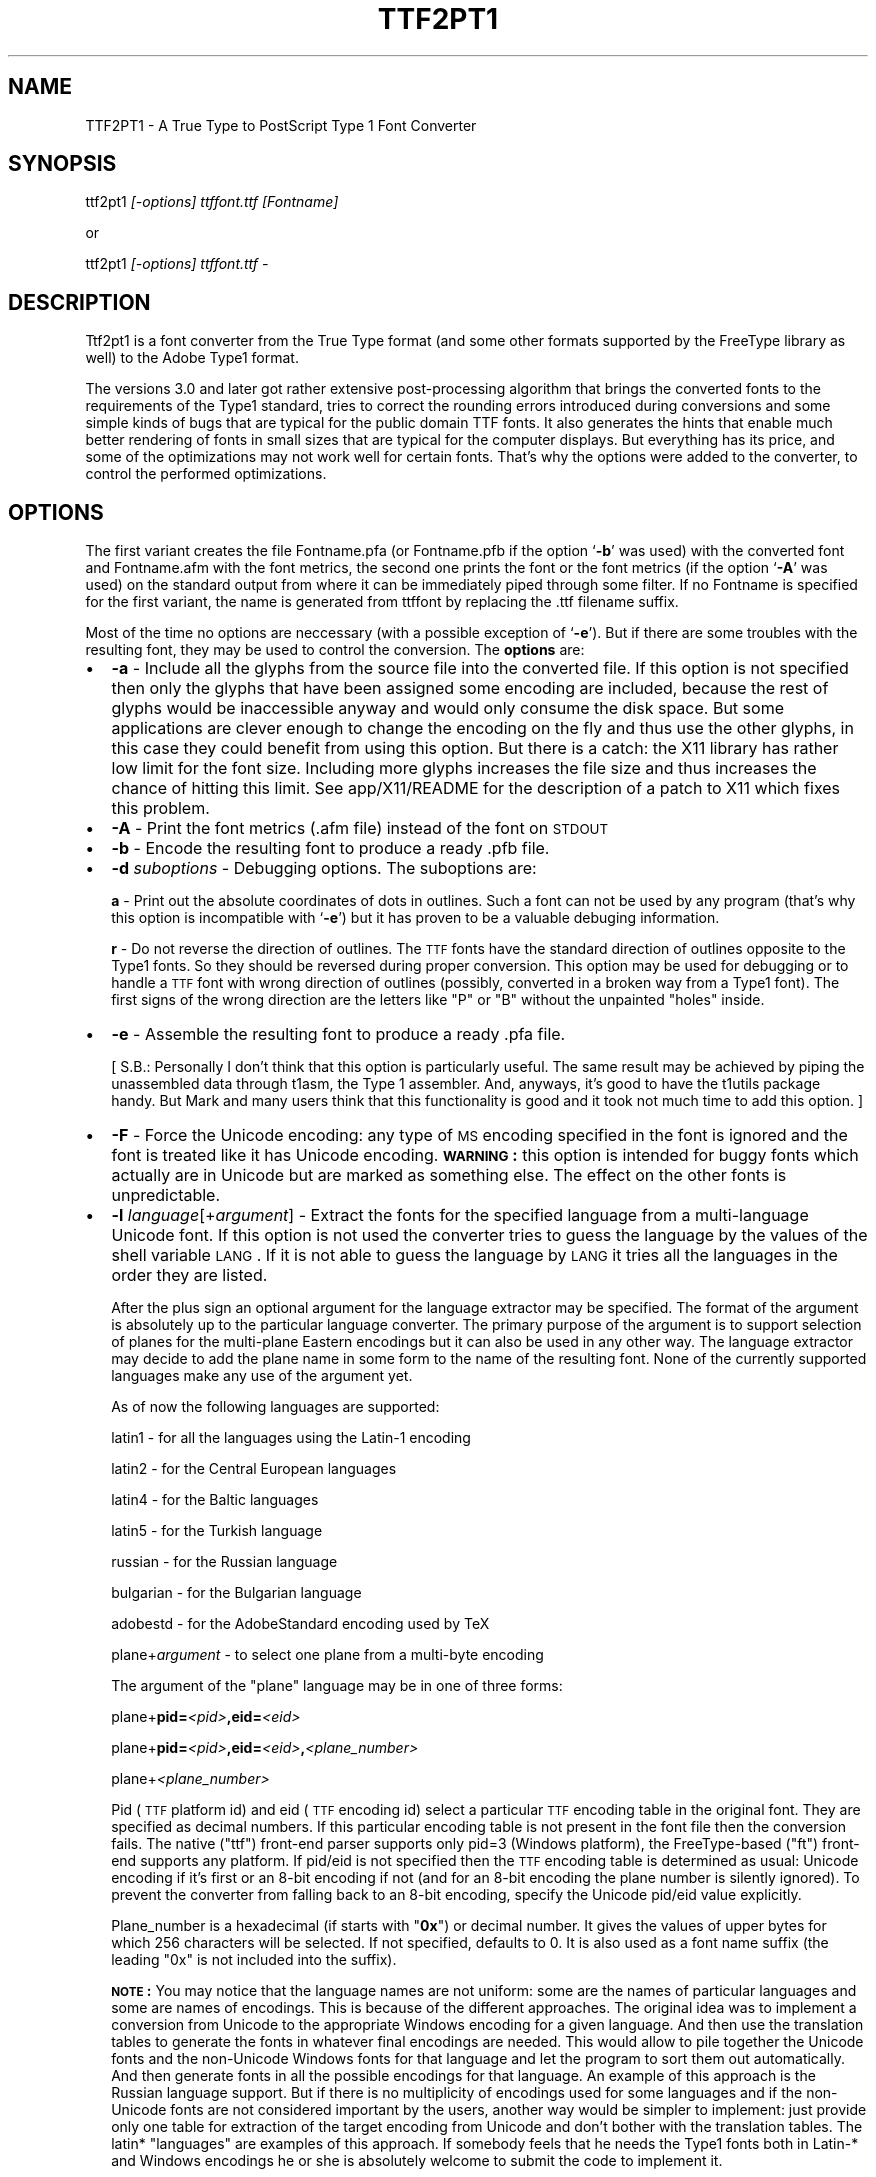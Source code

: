 .rn '' }`
''' $RCSfile$$Revision$$Date$
'''
''' $Log$
'''
.de Sh
.br
.if t .Sp
.ne 5
.PP
\fB\\$1\fR
.PP
..
.de Sp
.if t .sp .5v
.if n .sp
..
.de Ip
.br
.ie \\n(.$>=3 .ne \\$3
.el .ne 3
.IP "\\$1" \\$2
..
.de Vb
.ft CW
.nf
.ne \\$1
..
.de Ve
.ft R

.fi
..
'''
'''
'''     Set up \*(-- to give an unbreakable dash;
'''     string Tr holds user defined translation string.
'''     Bell System Logo is used as a dummy character.
'''
.tr \(*W-|\(bv\*(Tr
.ie n \{\
.ds -- \(*W-
.ds PI pi
.if (\n(.H=4u)&(1m=24u) .ds -- \(*W\h'-12u'\(*W\h'-12u'-\" diablo 10 pitch
.if (\n(.H=4u)&(1m=20u) .ds -- \(*W\h'-12u'\(*W\h'-8u'-\" diablo 12 pitch
.ds L" ""
.ds R" ""
'''   \*(M", \*(S", \*(N" and \*(T" are the equivalent of
'''   \*(L" and \*(R", except that they are used on ".xx" lines,
'''   such as .IP and .SH, which do another additional levels of
'''   double-quote interpretation
.ds M" """
.ds S" """
.ds N" """""
.ds T" """""
.ds L' '
.ds R' '
.ds M' '
.ds S' '
.ds N' '
.ds T' '
'br\}
.el\{\
.ds -- \(em\|
.tr \*(Tr
.ds L" ``
.ds R" ''
.ds M" ``
.ds S" ''
.ds N" ``
.ds T" ''
.ds L' `
.ds R' '
.ds M' `
.ds S' '
.ds N' `
.ds T' '
.ds PI \(*p
'br\}
.\"	If the F register is turned on, we'll generate
.\"	index entries out stderr for the following things:
.\"		TH	Title 
.\"		SH	Header
.\"		Sh	Subsection 
.\"		Ip	Item
.\"		X<>	Xref  (embedded
.\"	Of course, you have to process the output yourself
.\"	in some meaninful fashion.
.if \nF \{
.de IX
.tm Index:\\$1\t\\n%\t"\\$2"
..
.nr % 0
.rr F
.\}
.TH TTF2PT1 1 "version 3.3.3" "March 4, 2001" "TTF2PT1 Font Converter"
.UC
.if n .hy 0
.if n .na
.ds C+ C\v'-.1v'\h'-1p'\s-2+\h'-1p'+\s0\v'.1v'\h'-1p'
.de CQ          \" put $1 in typewriter font
.ft CW
'if n "\c
'if t \\&\\$1\c
'if n \\&\\$1\c
'if n \&"
\\&\\$2 \\$3 \\$4 \\$5 \\$6 \\$7
'.ft R
..
.\" @(#)ms.acc 1.5 88/02/08 SMI; from UCB 4.2
.	\" AM - accent mark definitions
.bd B 3
.	\" fudge factors for nroff and troff
.if n \{\
.	ds #H 0
.	ds #V .8m
.	ds #F .3m
.	ds #[ \f1
.	ds #] \fP
.\}
.if t \{\
.	ds #H ((1u-(\\\\n(.fu%2u))*.13m)
.	ds #V .6m
.	ds #F 0
.	ds #[ \&
.	ds #] \&
.\}
.	\" simple accents for nroff and troff
.if n \{\
.	ds ' \&
.	ds ` \&
.	ds ^ \&
.	ds , \&
.	ds ~ ~
.	ds ? ?
.	ds ! !
.	ds /
.	ds q
.\}
.if t \{\
.	ds ' \\k:\h'-(\\n(.wu*8/10-\*(#H)'\'\h"|\\n:u"
.	ds ` \\k:\h'-(\\n(.wu*8/10-\*(#H)'\`\h'|\\n:u'
.	ds ^ \\k:\h'-(\\n(.wu*10/11-\*(#H)'^\h'|\\n:u'
.	ds , \\k:\h'-(\\n(.wu*8/10)',\h'|\\n:u'
.	ds ~ \\k:\h'-(\\n(.wu-\*(#H-.1m)'~\h'|\\n:u'
.	ds ? \s-2c\h'-\w'c'u*7/10'\u\h'\*(#H'\zi\d\s+2\h'\w'c'u*8/10'
.	ds ! \s-2\(or\s+2\h'-\w'\(or'u'\v'-.8m'.\v'.8m'
.	ds / \\k:\h'-(\\n(.wu*8/10-\*(#H)'\z\(sl\h'|\\n:u'
.	ds q o\h'-\w'o'u*8/10'\s-4\v'.4m'\z\(*i\v'-.4m'\s+4\h'\w'o'u*8/10'
.\}
.	\" troff and (daisy-wheel) nroff accents
.ds : \\k:\h'-(\\n(.wu*8/10-\*(#H+.1m+\*(#F)'\v'-\*(#V'\z.\h'.2m+\*(#F'.\h'|\\n:u'\v'\*(#V'
.ds 8 \h'\*(#H'\(*b\h'-\*(#H'
.ds v \\k:\h'-(\\n(.wu*9/10-\*(#H)'\v'-\*(#V'\*(#[\s-4v\s0\v'\*(#V'\h'|\\n:u'\*(#]
.ds _ \\k:\h'-(\\n(.wu*9/10-\*(#H+(\*(#F*2/3))'\v'-.4m'\z\(hy\v'.4m'\h'|\\n:u'
.ds . \\k:\h'-(\\n(.wu*8/10)'\v'\*(#V*4/10'\z.\v'-\*(#V*4/10'\h'|\\n:u'
.ds 3 \*(#[\v'.2m'\s-2\&3\s0\v'-.2m'\*(#]
.ds o \\k:\h'-(\\n(.wu+\w'\(de'u-\*(#H)/2u'\v'-.3n'\*(#[\z\(de\v'.3n'\h'|\\n:u'\*(#]
.ds d- \h'\*(#H'\(pd\h'-\w'~'u'\v'-.25m'\f2\(hy\fP\v'.25m'\h'-\*(#H'
.ds D- D\\k:\h'-\w'D'u'\v'-.11m'\z\(hy\v'.11m'\h'|\\n:u'
.ds th \*(#[\v'.3m'\s+1I\s-1\v'-.3m'\h'-(\w'I'u*2/3)'\s-1o\s+1\*(#]
.ds Th \*(#[\s+2I\s-2\h'-\w'I'u*3/5'\v'-.3m'o\v'.3m'\*(#]
.ds ae a\h'-(\w'a'u*4/10)'e
.ds Ae A\h'-(\w'A'u*4/10)'E
.ds oe o\h'-(\w'o'u*4/10)'e
.ds Oe O\h'-(\w'O'u*4/10)'E
.	\" corrections for vroff
.if v .ds ~ \\k:\h'-(\\n(.wu*9/10-\*(#H)'\s-2\u~\d\s+2\h'|\\n:u'
.if v .ds ^ \\k:\h'-(\\n(.wu*10/11-\*(#H)'\v'-.4m'^\v'.4m'\h'|\\n:u'
.	\" for low resolution devices (crt and lpr)
.if \n(.H>23 .if \n(.V>19 \
\{\
.	ds : e
.	ds 8 ss
.	ds v \h'-1'\o'\(aa\(ga'
.	ds _ \h'-1'^
.	ds . \h'-1'.
.	ds 3 3
.	ds o a
.	ds d- d\h'-1'\(ga
.	ds D- D\h'-1'\(hy
.	ds th \o'bp'
.	ds Th \o'LP'
.	ds ae ae
.	ds Ae AE
.	ds oe oe
.	ds Oe OE
.\}
.rm #[ #] #H #V #F C
.SH "NAME"
TTF2PT1 \- A True Type to PostScript Type 1 Font Converter 
.SH "SYNOPSIS"
\f(CWttf2pt1 \fI[-options] ttffont.ttf [Fontname]\fR\fR
.PP
or
.PP
\f(CWttf2pt1 \fI[-options] ttffont.ttf -\fR\fR
.SH "DESCRIPTION"
Ttf2pt1 is a font converter from the True Type format (and some other formats
supported by the FreeType library as well) to the Adobe Type1 format.
.PP
The versions 3.0 and later got rather extensive post-processing algorithm that 
brings the converted fonts to the requirements of the Type1 standard, tries to
correct the rounding errors introduced during conversions and some simple
kinds of bugs that are typical for the public domain TTF fonts. It
also generates the hints that enable much better rendering of fonts in
small sizes that are typical for the computer displays. But everything
has its price, and some of the optimizations may not work well for certain
fonts. That's why the options were added to the converter, to control
the performed optimizations.
.SH "OPTIONS"
The first variant creates the file \f(CWFontname.pfa\fR (or \f(CWFontname.pfb\fR if the 
option `\fB\-b\fR\*(R' was used) with the converted font and \f(CWFontname.afm\fR with the 
font metrics, the second one prints the font or the font metrics (if the option
`\fB\-A\fR\*(R' was used) on the standard output from where it can be immediately
piped through some filter. If no \f(CWFontname\fR is specified for the first
variant, the name is generated from \f(CWttffont\fR by replacing the \f(CW.ttf\fR
filename suffix.
.PP
Most of the time no options are neccessary (with a possible exception
of `\fB\-e\fR'). But if there are some troubles with the resulting font, they 
may be used to control the conversion.
The \fBoptions\fR are:
.Ip "\(bu" 2
\f(CW\fB-a\fR\fR \- Include all the glyphs from the source file into the converted
file. If this option is not specified then only the glyphs that have
been assigned some encoding are included, because the rest of glyphs
would be inaccessible anyway and would only consume the disk space. 
But some applications are clever enough to change the encoding on
the fly and thus use the other glyphs, in this case they could
benefit from using this option. But there is a catch: the X11 library
has rather low limit for the font size. Including more glyphs increases
the file size and thus increases the chance of hitting this limit.
See \f(CWapp/X11/README\fR for the description of a 
patch to X11 which fixes this problem.
.Ip "\(bu" 2
\f(CW\fB-A\fR\fR \- Print the font metrics (.afm file) instead of the font on \s-1STDOUT\s0
.Ip "\(bu" 2
\f(CW\fB-b\fR\fR \- Encode the resulting font to produce a ready \f(CW.pfb\fR file.
.Ip "\(bu" 2
\f(CW\fB-d \fIsuboptions\fR\fR\fR \- Debugging options. The suboptions are:
.Sp
\f(CW\fBa\fR\fR \- Print out the absolute coordinates of dots in outlines. Such
a font can not be used by any program (that's why this option is
incompatible with `\fB\-e\fR') but it has proven to be a valuable debuging 
information.
.Sp
\f(CW\fBr\fR\fR \- Do not reverse the direction of outlines. The \s-1TTF\s0 fonts have
the standard direction of outlines opposite to the Type1 fonts. So
they should be reversed during proper conversion. This option
may be used for debugging or to handle a \s-1TTF\s0 font with wrong
direction of outlines (possibly, converted in a broken way from
a Type1 font). The first signs of the wrong direction are the
letters like \*(L"P\*(R" or \*(L"B\*(R" without the unpainted \*(L"holes\*(R" inside.
.Ip "\(bu" 2
\f(CW\fB-e\fR\fR \- Assemble the resulting font to produce a ready \f(CW.pfa\fR file.
.Sp
[ S.B.: Personally I don't think that this option is particularly useful.
The same result may be achieved by piping the unassembled data
through t1asm, the Type 1 assembler. And, anyways, it's good to
have the t1utils package handy. But Mark and many users think that 
this functionality is good and it took not much time to add this option. ]
.Ip "\(bu" 2
\f(CW\fB-F\fR\fR \- Force the Unicode encoding: any type of \s-1MS\s0 encoding specified
in the font is ignored and the font is treated like it has Unicode
encoding. \fB\s-1WARNING\s0:\fR this option is intended for buggy fonts
which actually are in Unicode but are marked as something else. The
effect on the other fonts is unpredictable.
.Ip "\(bu" 2
\f(CW\fB-l \fIlanguage\fR[+\fIargument\fR]\fR\fR \- Extract the fonts for the specified language from a
multi-language Unicode font. If this option is not used the converter
tries to guess the language by the values of the shell variable \s-1LANG\s0.
If it is not able to guess the language by \s-1LANG\s0 it tries all the
languages in the order they are listed. 
.Sp
After the plus sign an optional argument for the language extractor
may be specified. The format of the argument is absolutely up to
the particular language converter. The primary purpose of the
argument is to support selection of planes for the multi-plane
Eastern encodings but it can also be used in any other way. The 
language extractor may decide to add the plane name in some form
to the name of the resulting font. None of the currently supported 
languages make any use of the argument yet.
.Sp
As of now the following languages are supported:
.Sp
\ \ \f(CWlatin1\fR \- for all the languages using the Latin-1 encoding
.Sp
\ \ \f(CWlatin2\fR \- for the Central European languages
.Sp
\ \ \f(CWlatin4\fR \- for the Baltic languages
.Sp
\ \ \f(CWlatin5\fR \- for the Turkish language
.Sp
\ \ \f(CWrussian\fR \- for the Russian language 
.Sp
\ \ \f(CWbulgarian\fR \- for the Bulgarian language 
.Sp
\ \ \f(CWadobestd\fR \- for the AdobeStandard encoding used by TeX
.Sp
\ \ \f(CWplane+\fIargument\fR\fR \- to select one plane from a multi-byte encoding
.Sp
The argument of the \*(L"\f(CWplane\fR\*(R" language may be in one of three forms:
.Sp
\ \ \f(CWplane+\fBpid=\fR\fI<pid>\fR\fB,eid=\fR\fI<eid>\fR\fR
.Sp
\ \ \f(CWplane+\fBpid=\fR\fI<pid>\fR\fB,eid=\fR\fI<eid>\fR\fB,\fR\fI<plane_number>\fR\fR
.Sp
\ \ \f(CWplane+\fI<plane_number>\fR\fR
.Sp
Pid (\s-1TTF\s0 platform id) and eid (\s-1TTF\s0 encoding id) select a particular 
\s-1TTF\s0 encoding table in the original font. They are specified as decimal
numbers. If this particular encoding table is not present in the font
file then the conversion fails. The native ("ttf") front-end parser supports
only pid=3 (Windows platform), the FreeType-based ("ft") front-end supports 
any platform. If pid/eid is not specified then the \s-1TTF\s0 encoding table is 
determined as usual: Unicode encoding if it's first or an 8-bit encoding
if not (and for an 8-bit encoding the plane number is silently ignored). 
To prevent the converter from falling back to an 8-bit encoding, specify
the Unicode pid/eid value explicitly.
.Sp
Plane_number is a hexadecimal (if starts with \*(L"\fB0x\fR") or decimal number.
It gives the values of upper bytes for which 256 characters will be 
selected. If not specified, defaults to 0. It is also used as a font
name suffix (the leading \*(L"0x\*(R" is not included into the suffix).
.Sp
\fB\s-1NOTE\s0:\fR
You may notice that the language names are not uniform: some are the
names of particular languages and some are names of encodings. This
is because of the different approaches. The original idea was to
implement a conversion from Unicode to the appropriate Windows
encoding for a given language. And then use the translation tables
to generate the fonts in whatever final encodings are needed. This
would allow to pile together the Unicode fonts and the non-Unicode
Windows fonts for that language and let the program to sort them out
automatically. And then generate fonts in all the possible encodings
for that language. An example of this approach is the Russian language
support. But if there is no multiplicity of encodings used for some 
languages and if the non-Unicode fonts are not considered important 
by the users, another way would be simpler to implement: just provide
only one table for extraction of the target encoding from Unicode
and don't bother with the translation tables. The latin* \*(L"languages\*(R"
are examples of this approach. If somebody feels that he needs the
Type1 fonts both in Latin-* and Windows encodings he or she is absolutely
welcome to submit the code to implement it.
.Sp
\fB\s-1WARNING\s0:\fR
Some of the glyphs included into the AdobeStandard encoding are not
included into the Unicode standard. The most typical examples of such
glyphs are ligatures like `fi\*(R', `fl\*(R' etc. Because of this the font 
designers may place them at various places. The converter tries to
do its best, if the glyphs have honest Adobe names and/or are
placed at the same codes as in the Microsoft fonts they will be
picked up. Otherwise a possible solution is to use the option `\fB\-L\fR\*(R'
with an external map. 
.Ip "\(bu" 2
\f(CW\fB-L \fIfile\fR[+\fIplane\fR]\fR\fR \- Extract the fonts for the specified language from the
multi-language Unicode font using the map from this file. This is
rather like the option `\fB\-l\fR\*(R' but the encoding map is not 
compiled into the program, it's taken from that file, so it's
easy to edit. Examples of such files are provided in 
\f(CWmaps/adobe-standard-encoding.map\fR, \f(CWCP1250.map\fR. (\fB\s-1NOTE\s0:\fR
the `standard encoding\*(R' map does not include all the glyphs of the 
AdobeStandard encoding, it's provided only as an example.) The 
description of the supported map formats is in the file 
\f(CWmaps/unicode-sample.map\fR.
.Sp
Likewise to `\fB\-l\fR\*(R', an argument may be specified after the map file
name. But in this case the argument has fixed meaning: it selects the 
plane of the map file. The plane name also gets added after dash to the 
font name. The plane is a concept used in the Eastern fonts with big 
number of glyphs: one \s-1TTF\s0 font gets divided into multiple Type1 fonts, 
each containing one plane of up to 256 glyphs. But with a little 
creativity this concept may be used for other purposes of combining 
multiple translation maps into one file.  To extract multiple planes 
from a \s-1TTF\s0 font \f(CWttf2pt1\fR must be run multiple times, each time with 
a different plane name specified.
.Ip "\(bu" 2
\f(CW\fB-m \fItype\fR=\fIvalue\fR\fR\fR \- Set maximal or minimal limits of resources.
These limits control the the font generation by limiting the resources
that the font is permitted to require from the PostScript interpreter.
The currently supported types of limits are:
.Sp
\f(CW\fBh\fR\fR \- the maximal hint stack depth for the substituted hints. 
The default value is 128, according to the limitation in X11. This seems to
be the lowest (and thus the safest) widespread value. To display the
hint stack depth required by each glyph in a \f(CW.t1a\fR file use the script
\f(CWscripts/cntstems.pl\fR.
.Ip "\(bu" 2
\f(CW\fB-O \fIsuboptions\fR\fR\fR \- Outline processing options. The suboptions
may be lowercase or uppercase, the lowercase ones disable the features,
the corresponding uppercase suboptions enable the same features.
The suboptions to disable/enable features are:
.Sp
\f(CW\fBb/B\fR\fR \- Guessing of the ForceBold parameter. This parameter helps
the Type1 engine to rasterize the bold fonts properly at small sizes.
But the algorithm used to guess the proper value of this flag makes
that guess based solely on the font name. In rare cases that may cause
errors, in these cases you may want to disable this guessing. 
\fBDefault: enabled\fR
.Sp
\f(CW\fBh/H\fR\fR \- Autogeneration of hints. The really complex outlines
may confuse the algorithm, so theoretically it may be useful
sometimes to disable them. Although up to now it seems that
even bad hints are better than no hints at all.
\fBDefault: enabled\fR
.Sp
\f(CW\fBu/U\fR\fR \- Hint substitution. Hint substitution is a technique 
permitting generation of more detailed hints for the rasterizer. It allows 
to use different sets of hints for different parts of a glyph and change 
these sets as neccessary during rasterization (that's why \*(L"substituted").  
So it should improve the quality of the fonts rendered at small sizes.  
But there are two catches: First, the X11 library has rather low limit for 
the font size. More detailed hints increase the file size and thus increase 
the chance of hitting this limit (that does not mean that you shall hit it
but you may if your fonts are particularly big). This is especially 
probable for Unicode fonts converted with option `\fB\-a\fR\*(R', so you may want to 
use `\fB\-a\fR\*(R' together with `\fB\-Ou\fR\*(R'. See \f(CWapp/X11/README\fR for the description of 
a patch to X11 which fixes this problem. Second, some rasterizers (again,
X11 is the typical example) have a limitation for total number of hints
used when drawing a glyph (also known as the hint stack depth). If that
stack overflows the glyph is ignored. Starting from version 3.22 \f(CWttf2pt1\fR
uses algorithms to minimizing this depth, with the trade-off of slightly
bigger font files. The glyphs which still exceed the limit set by option
`\fB\-mh\fR\*(R' have all the substituted hints removed and only base hints left.
The algorithms seem to have been refined far enough to make the fonts with
substituted hints look better than the fonts without them or at least the 
same. Still if the original fonts are not well-designed the detailed 
hinting may emphasize the defects of the design, such as non-even thickness 
of lines. So provided that you are not afraid of the X11 bug the best idea 
would be to generate a font with this feature and without it, then compare 
the results using the program \f(CWother/cmpf\fR (see the description 
in \f(CWother/README\fR) and decide which one looks better.
\fBDefault: enabled\fR
.Sp
\f(CW\fBo/O\fR\fR \- Space optimization of the outlines\*(R' code. This kind of optimization
never hurts, and the only reason to disable this feature is for comparison 
of the generated fonts with the fonts generated by the previous versions of 
converter. Well, it _almost_ never hurts. As it turned out there exist
some brain-damaged printers which don't understand it. Actually this
feature does not change the outlines at all. The Type 1 font manual 
provides a set of redundant operators that make font description shorter,
such as \*(L'10 hlineto\*(R' instead of \*(L'0 10 rlineto\*(R' to describe a horizontal
line. This feature enables use of these operators.
\fBDefault: enabled\fR
.Sp
\f(CW\fBs/S\fR\fR \- Smoothing of outlines. If the font is broken in some
way (even the ones that are not easily noticeable), such smoothing 
may break it further. So disabling this feature is the first thing to be 
tried if some font looks odd. But with smoothing off the hint generation
algorithms may not work properly too.
\fBDefault: enabled\fR
.Sp
\f(CW\fBt/T\fR\fR \- Auto-scaling to the 1000x1000 Type1 standard matrix. The
\s-1TTF\s0 fonts are described in terms of an arbitrary matrix up to
4000x4000. The converted fonts must be scaled to conform to
the Type1 standard. But the scaling introduces additional rounding
errors, so it may be curious sometimes to look at the font in its
original scale.
\fBDefault: enabled\fR
.Sp
\f(CW\fBw/W\fR\fR \- Glyphs\*(R' width corection. This option is designed to be
used on broken fonts which specify too narrow widths for the 
letters. You can tell that a font can benefit from this option
if you see that the characters are smashed together without
any whitespace between them. This option causes the converter
to set the character widths to the actual width of this character
plus the width of a typical vertical stem. But on the other hand
the well-designed fonts may have characters that look better if
their widths are set slightly narrower. Such well-designed fonts
will benefit from disabling this feature. You may want to convert
a font with and without this feature, compare the results and
select the better one. This feature may be used only on proportional
fonts, it has no effect on the fixed-width fonts.
\fBDefault: disabled\fR
.Ip "\(bu" 2
\f(CW\fB-p \fIparser_name\fR\fR\fR \- Use the specified front-end parser to read the font file.
If this option is not used, ttf2pt1 selects the parser automatically based
on the suffix of the font file name, it uses the first parser in its
list that supports this font type. Now two parsers are supported:
.Sp
\ \ \f(CWttf\fR \- built-in parser for the ttf files (suffix \f(CW.ttf\fR)
.Sp
\ \ \f(CWft\fR \- parser based on the FreeType-2 library (suffixes \f(CW.ttf\fR,
\&\f(CW.otf\fR, \f(CW.pfa\fR, \f(CW.pfb\fR)
.Sp
The parser \f(CWft\fR is \fB\s-1NOT\s0\fR linked in by default. See \f(CWMakefile\fR
for instructions how to enable it. We do no support this parser on
Windows: probably it will work but nobody tried and nobody knows how
to build it. 
.Ip "\(bu" 2
\f(CW\fB-u \fInumber\fR\fR\fR \- Mark the font with this value as its
UniqueID. The UniqueID is used by the printers with the hard disks
to cache the rasterized characters and thus significantly
speed-up the printing. Some of those printers just can't
store the fonts without UniqueID on their disk.The problem
is that the \s-1ID\s0 is supposed to be unique, as it name says. And
there is no easy way to create a guaranteed unique \s-1ID\s0. Adobe specifies
the range 4000000-4999999 for private IDs but still it's difficult
to guarantee the uniqueness within it. So if you don't really need the 
UniqueID don't use it, it's optional. Luckily there are a few millions of 
possible IDs, so the chances of collision are rather low. 
If instead of the number a special value \*(L'\f(CW\fBA\fR\fR\*(R' is given
then the converter generates the value of UniqueID automatically,
as a hash of the font name. (\fB\s-1NOTE\s0:\fR  in the version 3.22 the
algorithm for autogeneration of UniqueID was changed to fit the values
into the Adobe-spacified range. This means that if UniqueIDs were used 
then the printer's cache may need to be flushed before replacing the 
fonts converted by an old version with fonts converted by a newer version).
A simple way to find if any of the fonts in a given directory have
duplicated UniqueIDs is to use the command:
.Sp
\f(CW\ \ cat *.pf[ab] | grep UniqueID | sort | uniq -c | grep -v ' 1 '\fR
.Sp
Or if you use \f(CWscripts/convert\fR it will do that for you automatically 
plus it will also give the exact list of files with duplicate UIDs.
.Ip "\(bu" 2
\f(CW\fB-v \fIsize\fR\fR\fR \- Re-scale the font to get the size of a typical uppercase
letter somewhere around the specified size. Actually, it re-scales
the whole font to get the size of one language-dependent letter to be
at least of the specified size. Now this letter is \*(L"A\*(R" in all the
supported languages. The size is specified in the points of the
Type 1 coordinate grids, the maximal value is 1000. This is an
experimental option and should be used with caution. It tries to
increase the visible font size for a given point size and thus make
the font more readable. But if overused it may cause the fonts to
look out of scale. As of now the interesting values of size for
this option seem to be located mostly between 600 and 850. This
re-scaling may be quite useful but needs more experience to
understand the balance of its effects.
.Ip "\(bu" 2
\f(CW\fB-W \fIlevel\fR\fR\fR \- Select the verbosity level of the warnings.
Currently the levels from 0 to 4 are supported. Level 0 means no warnings
at all, level 4 means all the possible warnings. The default level is 3.
Other levels may be added in the future, so using the level number 99 is
recommended to get all the possible warnings. Going below level 2 is
not generally recommended because you may miss valuable information about
the problems with the fonts being converted.
.Ip "\(bu" 2
\fBVery obsolete option:\fR
.Sp
The algorithm that implemented the forced fixed width had major
flaws, so it was disabled. The code is still in the program and
some day it will be refined and returned back. Meanwhile the 
option name `\fB\-f\fR\*(R' was reused for another option. The old version was:
.Sp
\f(CW\fB-f\fR\fR \- Don't try to force the fixed width of font. Normally the converter
considers the fonts in which the glyph width deviates by not more
than 5% as buggy fixed width fonts and forces them to have really
fixed width. If this is undesirable, it can be disabled by this option.
.PP
The \f(CW.pfa\fR font format supposes that the description of the characters
is binary encoded and encrypted. This converter does not encode or
encrypt the data by default, you have to specify the option `\fB\-e\fR\*(R'
or use the \f(CWt1asm\fR program to assemble (that means, encode and
encrypt) the font program. The \f(CWt1asm\fR program that is included with
the converter is actually a part of the \f(CWt1utils\fR package, rather old
version of which may be obtained from
.PP
http://ttf2pt1.sourceforge.net/t1utils.tar.gz
.PP
Note that \f(CWt1asm\fR from the old version of that package won't work properly
with the files generated by \f(CWttf2pt1\fR version 3.20 and later. Please use
\f(CWt1asm\fR packaged with \f(CWttf2pt1\fR or from the new version \f(CWt1utils\fR
instead. For a newer version of \f(CWt1utils\fR please look at
.PP
http://www.lcdf.org/~eddietwo/type/
.SH "EXAMPLES"
So, the following command lines:
.PP
\f(CWttf2pt1 -e ttffont.ttf t1font\fR
.PP
\f(CWttf2pt1 ttffont.ttf - | t1asm >t1font.pfa\fR
.PP
represent two ways to get a working font. The benefit of the second form 
is that other filters may be applied to the font between the converter
and assembler.
.SH "FILES"
.Ip "\(bu" 2
\s-1TTF2PT1_LIBXDIR/\s0t1asm
.Ip "\(bu" 2
\s-1TTF2PT1_SHAREDIR\s0/*
.Ip "\(bu" 2
\s-1TTF2PT1_SHAREDIR/\s0scripts/*
.Ip "\(bu" 2
\s-1TTF2PT1_SHAREDIR/\s0other/*
.Ip "\(bu" 2
\s-1TTF2PT1_SHAREDIR/README\s0
.Ip "\(bu" 2
\s-1TTF2PT1_SHAREDIR/FONTS\s0
.SH "SEE ALSO"
.Ip "\(bu" 4
the \fIttf2pt1_convert(1)\fR manpage
.Ip "\(bu" 4
the \fIttf2pt1_x2gs(1)\fR manpage
.Ip "\(bu" 4
the \fIt1asm(1)\fR manpage
.Ip "\(bu" 4
ttf2pt1-announce@lists.sourceforge.net
.Sp
The mailing list with announcements about ttf2pt1. It is a moderated mailing
with extremely low traffic. Everyone is encouraged to subscribe to keep in 
touch with the current status of project. To subscribe use the Web interface
at http://lists.sourceforge.net/mailman/listinfo/ttf2pt1-announce.
If you have only e-mail access to the Net then send a subscribe request to 
the development mailing list ttf2pt1-devel@lists.sourceforge.net and somebody
will help you with subscription.
.Ip "\(bu" 4
ttf2pt1-devel@lists.sourceforge.net
.Sp
ttf2pt1-users@lists.sourceforge.net
.Sp
The ttf2pt1 mailing lists for development and users issues. They have not
that much traffic either. To subscribe use the Web interface at
http://lists.sourceforge.net/mailman/listinfo/ttf2pt1-devel
and http://lists.sourceforge.net/mailman/listinfo/ttf2pt1-users.
If you have only e-mail access to the Net then send a subscribe request to 
the development mailing list ttf2pt1-devel@lists.sourceforge.net and somebody
will help you with subscription.
.Ip "\(bu" 4
http://ttf2pt1.sourceforge.net
.Sp
http://www.netspace.net.au/~mheath/ttf2pt1/
.Sp
The primary copies of the main page of the project.
.SH "BUGS"
It seems that many Eastern fonts use features of the TTF format that are 
not supported by the ttf2pt1's built-in front-end parser. Because of
this for now we recommend using the FreeType-based parser (option
`\fB\-p ft\fR') with the \*(L"\f(CWplane\fR\*(R" language.
.Sh "Troubleshooting and bug reports"
Have problems with conversion of some font ? The converter dumps core ? Or your
printer refuses to understand the converted fonts ? Or some characters are 
missing ? Or some characters look strange ?
.PP
Send the bug reports to the ttf2pt1 development mailing list at
ttf2pt1-devel@lists.sourceforge.net.
.PP
Try to collect more information about the problem and include it into
the bug report. (Of course, even better if you would provide a ready
fix, but just a detailed bug report is also good). Provide detailed
information about your problem, this will speed up the response greatly.
Don't just write \*(L"this font looks strange after conversion\*(R" but describe
what's exactly wrong with it: for example, what characters look wrong
and what exactly is wrong about their look. Providing a link to the
original font file would be also a good idea. Try to do a little
troublehooting and report its result. This not only would help with
the fix but may also give you a temporary work-around for the bug.
.PP
First, enable full warnings with option `\fB\-W99\fR\*(R', save them to
a file and read carefully. Sometimes the prolem is with a not implemented
feature which is reported in the warnings. Still, reporting about such
problems may be a good idea: some features were missed to cut corners,
in hope that no real font is using them. So a report about a font using
such a feature may motivate someone to implement it. Of course, you
may be the most motivated person: after all, you are the one wishing
to convert that font. ;\-) Seriously, the philosophy \*(L"scrath your own itch\*(R"
seems to be the strongest moving force behind the Open Source software.
.PP
The next step is playing with the options. This serves a dual purpose:
on one hand, it helps to localize the bug, on the other hand you may be
able to get a working version of the font for the meantime while the
bug is being fixed. The typical options to try out are: first `\fB\-Ou\fR\*(R', if
it does not help then `\fB\-Os\fR\*(R', then `\fB\-Oh\fR\*(R', then `\fB\-Oo\fR\*(R'.
They are described in a bit more detail above. Try them one by one
and in combinations. See if with them the resulting fonts look better.
.PP
On some fonts ttf2pt1 just crashes. Commonly that happens because the
font being converted is highly defective (although sometimes the bug
is in ttf2pt1 itself). In any case it should not crash, so the reports
about such cases will help to handle these defects properly in future.
.PP
We try to respond to the bug reports in a timely fashion but alas, this 
may not always be possible, especially if the problem is complex.
This is a volunteer project and its resources are limited. Because
of this we would appreciate bug reports as detailed as possible,
and we would appreciate the ready fixes and contributions even more.
.SH "HISTORY"
Based on ttf2pfa by Andrew Weeks, and help from Frank Siegert.
.PP
Modification by Mark Heath.
.PP
Further modification by Sergey Babkin.
.PP
The Type1 assembler by I. Lee Hetherington with modifications by 
Kai-Uwe Herbing.

.rn }` ''
.IX Title "TTF2PT1 1"
.IX Name "TTF2PT1 - A True Type to PostScript Type 1 Font Converter"

.IX Header "NAME"

.IX Header "SYNOPSIS"

.IX Header "DESCRIPTION"

.IX Header "OPTIONS"

.IX Item "\(bu"

.IX Item "\(bu"

.IX Item "\(bu"

.IX Item "\(bu"

.IX Item "\(bu"

.IX Item "\(bu"

.IX Item "\(bu"

.IX Item "\(bu"

.IX Item "\(bu"

.IX Item "\(bu"

.IX Item "\(bu"

.IX Item "\(bu"

.IX Item "\(bu"

.IX Item "\(bu"

.IX Item "\(bu"

.IX Header "EXAMPLES"

.IX Header "FILES"

.IX Item "\(bu"

.IX Item "\(bu"

.IX Item "\(bu"

.IX Item "\(bu"

.IX Item "\(bu"

.IX Item "\(bu"

.IX Header "SEE ALSO"

.IX Item "\(bu"

.IX Item "\(bu"

.IX Item "\(bu"

.IX Item "\(bu"

.IX Item "\(bu"

.IX Item "\(bu"

.IX Header "BUGS"

.IX Subsection "Troubleshooting and bug reports"

.IX Header "HISTORY"

